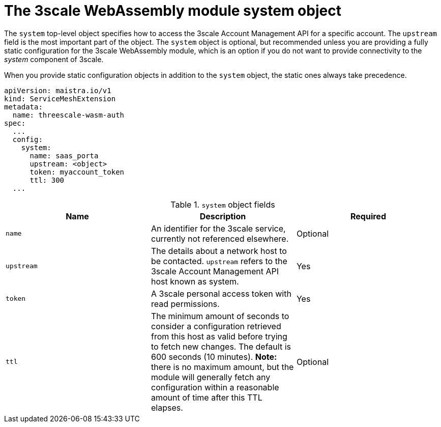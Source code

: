 // Module included in the following assembly:
//
// service_mesh/v2x/ossm-threescale-webassembly-module.adoc

[id="ossm-threescale-webassembly-module-system-object_{context}"]
= The 3scale WebAssembly module system object

The `system` top-level object specifies how to access the 3scale Account Management API for a specific account. The `upstream` field is the most important part of the object. The `system` object is optional, but recommended unless you are providing a fully static configuration for the 3scale WebAssembly module, which is an option if you do not want to provide connectivity to the _system_ component of 3scale.

When you provide static configuration objects in addition to the `system` object, the static ones always take precedence.

[source,yaml]
----
apiVersion: maistra.io/v1
kind: ServiceMeshExtension
metadata:
  name: threescale-wasm-auth
spec:
  ...
  config:
    system:
      name: saas_porta
      upstream: <object>
      token: myaccount_token
      ttl: 300
  ...
----

.`system` object fields
|===
|Name |Description |Required

a|`name`
|An identifier for the 3scale service, currently not referenced elsewhere.
|Optional

a|`upstream`
a|The details about a network host to be contacted. `upstream` refers to the 3scale Account Management API host known as system.
|Yes

a|`token`
|A 3scale personal access token with read permissions.
|Yes

a|`ttl`
|The minimum amount of seconds to consider a configuration retrieved from this host as valid before trying to fetch new changes. The default is 600 seconds (10 minutes). *Note:* there is no maximum amount, but the module will generally fetch any configuration within a reasonable amount of time after this TTL elapses.
|Optional
|===
